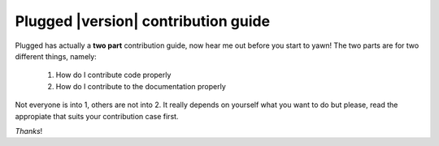====================================
Plugged |version| contribution guide
====================================


Plugged has actually a **two part** contribution guide, now hear me out before you
start to yawn! The two parts are for two different things, namely:

    1. How do I contribute code properly
    2. How do I contribute to the documentation properly


Not everyone is into 1, others are not into 2. It really depends on yourself
what you want to do but please, read the appropiate that suits your contribution
case first.

*Thanks*!
